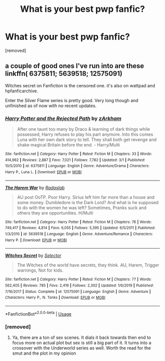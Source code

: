 #+TITLE: What is your best pwp fanfic?

* What is your best pwp fanfic?
:PROPERTIES:
:Author: llorentedd
:Score: 1
:DateUnix: 1584806103.0
:DateShort: 2020-Mar-21
:FlairText: Request
:END:
[removed]


** a couple of good ones I've run into are these linkffn( 6375811; 5639518; 12575091)

Witches secret on Fanfiction is the censored one. it's also on wattpad and hpfanficarchive.

Enter the Silver Flame series is pretty good. Very long though and unfinished as of now with no recent updates.
:PROPERTIES:
:Author: Hanson-27
:Score: 1
:DateUnix: 1585160413.0
:DateShort: 2020-Mar-25
:END:

*** [[https://www.fanfiction.net/s/6375811/1/][*/Harry Potter and the Rejected Path/*]] by [[https://www.fanfiction.net/u/2290086/zArkham][/zArkham/]]

#+begin_quote
  After one taunt too many by Draco & learning of dark things while possessed, Harry refuses to play his part anymore. Into this comes Luna with her own dark story to tell. They shall both get revenge and shake magical Britain before the end. - Harry/Multi
#+end_quote

^{/Site/:} ^{fanfiction.net} ^{*|*} ^{/Category/:} ^{Harry} ^{Potter} ^{*|*} ^{/Rated/:} ^{Fiction} ^{M} ^{*|*} ^{/Chapters/:} ^{33} ^{*|*} ^{/Words/:} ^{414,962} ^{*|*} ^{/Reviews/:} ^{2,887} ^{*|*} ^{/Favs/:} ^{7,021} ^{*|*} ^{/Follows/:} ^{7,782} ^{*|*} ^{/Updated/:} ^{3/1} ^{*|*} ^{/Published/:} ^{10/5/2010} ^{*|*} ^{/id/:} ^{6375811} ^{*|*} ^{/Language/:} ^{English} ^{*|*} ^{/Genre/:} ^{Adventure/Drama} ^{*|*} ^{/Characters/:} ^{Harry} ^{P.,} ^{Luna} ^{L.} ^{*|*} ^{/Download/:} ^{[[http://www.ff2ebook.com/old/ffn-bot/index.php?id=6375811&source=ff&filetype=epub][EPUB]]} ^{or} ^{[[http://www.ff2ebook.com/old/ffn-bot/index.php?id=6375811&source=ff&filetype=mobi][MOBI]]}

--------------

[[https://www.fanfiction.net/s/5639518/1/][*/The Harem War/*]] by [[https://www.fanfiction.net/u/1806836/Radaslab][/Radaslab/]]

#+begin_quote
  AU post OoTP. Poor Harry. Sirius left him far more than a house and some money. Dumbledore is the Dark Lord? And what is he supposed to do with the women he was left? Sometimes, Pranks suck and others they are opportunities. H/Multi
#+end_quote

^{/Site/:} ^{fanfiction.net} ^{*|*} ^{/Category/:} ^{Harry} ^{Potter} ^{*|*} ^{/Rated/:} ^{Fiction} ^{M} ^{*|*} ^{/Chapters/:} ^{76} ^{*|*} ^{/Words/:} ^{749,417} ^{*|*} ^{/Reviews/:} ^{4,814} ^{*|*} ^{/Favs/:} ^{6,055} ^{*|*} ^{/Follows/:} ^{5,395} ^{*|*} ^{/Updated/:} ^{6/5/2011} ^{*|*} ^{/Published/:} ^{1/3/2010} ^{*|*} ^{/id/:} ^{5639518} ^{*|*} ^{/Language/:} ^{English} ^{*|*} ^{/Genre/:} ^{Adventure/Romance} ^{*|*} ^{/Characters/:} ^{Harry} ^{P.} ^{*|*} ^{/Download/:} ^{[[http://www.ff2ebook.com/old/ffn-bot/index.php?id=5639518&source=ff&filetype=epub][EPUB]]} ^{or} ^{[[http://www.ff2ebook.com/old/ffn-bot/index.php?id=5639518&source=ff&filetype=mobi][MOBI]]}

--------------

[[https://www.fanfiction.net/s/12575091/1/][*/Witches Secret/*]] by [[https://www.fanfiction.net/u/953699/Selector][/Selector/]]

#+begin_quote
  The Witches of the world have secrets, they think. AU, Harem, Trigger warnings, Not for kids.
#+end_quote

^{/Site/:} ^{fanfiction.net} ^{*|*} ^{/Category/:} ^{Harry} ^{Potter} ^{*|*} ^{/Rated/:} ^{Fiction} ^{M} ^{*|*} ^{/Chapters/:} ^{77} ^{*|*} ^{/Words/:} ^{562,405} ^{*|*} ^{/Reviews/:} ^{785} ^{*|*} ^{/Favs/:} ^{2,419} ^{*|*} ^{/Follows/:} ^{2,302} ^{*|*} ^{/Updated/:} ^{1/6/2019} ^{*|*} ^{/Published/:} ^{7/16/2017} ^{*|*} ^{/Status/:} ^{Complete} ^{*|*} ^{/id/:} ^{12575091} ^{*|*} ^{/Language/:} ^{English} ^{*|*} ^{/Genre/:} ^{Adventure} ^{*|*} ^{/Characters/:} ^{Harry} ^{P.,} ^{N.} ^{Tonks} ^{*|*} ^{/Download/:} ^{[[http://www.ff2ebook.com/old/ffn-bot/index.php?id=12575091&source=ff&filetype=epub][EPUB]]} ^{or} ^{[[http://www.ff2ebook.com/old/ffn-bot/index.php?id=12575091&source=ff&filetype=mobi][MOBI]]}

--------------

*FanfictionBot*^{2.0.0-beta} | [[https://github.com/tusing/reddit-ffn-bot/wiki/Usage][Usage]]
:PROPERTIES:
:Author: FanfictionBot
:Score: 1
:DateUnix: 1585160434.0
:DateShort: 2020-Mar-25
:END:


*** [removed]
:PROPERTIES:
:Score: 1
:DateUnix: 1585291953.0
:DateShort: 2020-Mar-27
:END:

**** Ya, there are a ton of sex scenes. It dials it back towards then end to focus more on actual plot but sex is still a big part of it. It turns into a crossover with the Underworld series as well. Worth the read for the smut and the plot in my opinion
:PROPERTIES:
:Author: Hanson-27
:Score: 1
:DateUnix: 1585332287.0
:DateShort: 2020-Mar-27
:END:
